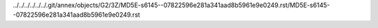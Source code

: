 ../../../../../../.git/annex/objects/G2/3Z/MD5E-s6145--07822596e281a341aad8b5961e9e0249.rst/MD5E-s6145--07822596e281a341aad8b5961e9e0249.rst